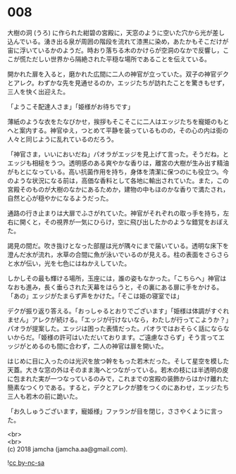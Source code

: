 #+OPTIONS: toc:nil
#+OPTIONS: \n:t

* 008

  大樹の洞 (うろ) に作られた紺碧の宮殿に，天窓のように空いた穴から光が差し込んでいる。湧き出る泉が周囲の階段を流れて漆黒に染め，あたかもそこだけが宙に浮いているかのようだ。時おり落ちる木のかけらが空洞のなかで反響し，ここが慌ただしい世界から隔絶された平穏な場所であることを伝えている。

  開かれた扉を入ると，磨かれた広間に二人の神官が立っていた。双子の神官デクとアレク。わずかな先を見通せるのか，エッジたちが訪れたことを驚きもせず，三人を快く出迎えた。

  「ようこそ配達人さま」「姫様がお待ちです」

  薄紙のような衣をたなびかせ，挨拶もそこそこに二人はエッジたちを寵姫のもとへと案内する。神官ゆえ，つとめて平静を装っているものの，その心の内は街の人々と同じように乱れているのだろう。

  「神官さま，いいにおいだね」パオラがエッジを見上げて言った。そうだね，とエッジも相槌をうつ。透明感のある爽やかな香りは，離宮の大樹が生み出す精油がもとになっている。高い抗菌作用を持ち，身体を清潔に保つのにも役立つ。今のような状況になる前は，高価な香料として各地に輸出されていた。また，この宮殿そのものが大樹のなかにあるためか，建物の中もほのかな香りで満たされ，自然と心が穏やかになるようだった。

  通路の行き止まりは大扉でふさがれていた。神官がそれぞれの取っ手を持ち，左右に開くと，その視界が一気にひらけ，空に飛び出したかのような錯覚をおぼえた。

  謁見の間だ。吹き抜けとなった部屋は光が隅々にまで届いている。透明な床下を澄んだ水が流れ，水草の合間に魚が泳いでいるのが見える。柱の表面をさらさらと水が伝い，光を七色にはねかえしていた。

  しかしその最も輝ける場所，玉座には，誰の姿もなかった。「こちらへ」神官はなおも進み，長く垂らされた天幕をはらうと，その裏にある扉に手をかける。「あの」エッジがたまらず声をかけた。「そこは姫の寝室では」

  デクが振り返り答える。「おっしゃるとおりでございます」「姫様は体調がすぐれません」アレクが続ける。「エッジが行けないなら，わたしが行ってこようか？」パオラが提案した。エッジは困った表情だった。パオラではおそらく話にならないからだ。「姫様の許可はいただいております。ご遠慮なさらず」そう言ってエッジがとめるのも間に合わず，二人の神官は扉を開いた。

  はじめに目に入ったのは光沢を放つ幹をもった若木だった。そして星空を模した天蓋。大きな窓の外はそのまま海へとつながっている。若木の枝には半透明の皮に包まれた実が一つなっているのみで，これまでの宮殿の装飾からはかけ離れた簡素なつくりである。すると，デクとアレクが膝をつくのにあわせ，エッジたち三人も若木の前に跪いた。

  「お久しゅうございます，寵姫様」ファランが目を閉じ，ささやくように言った。

  <br>
  <br>
  (c) 2018 jamcha (jamcha.aa@gmail.com).

  ![[http://i.creativecommons.org/l/by-nc-sa/4.0/88x31.png][cc by-nc-sa]]
